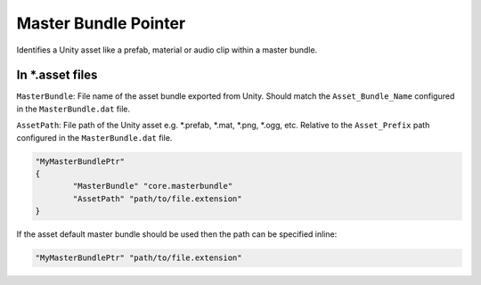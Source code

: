 .. _doc_data_masterbundleptr:

Master Bundle Pointer
=====================

Identifies a Unity asset like a prefab, material or audio clip within a master bundle.

In \*.asset files
-----------------

``MasterBundle``: File name of the asset bundle exported from Unity. Should match the ``Asset_Bundle_Name`` configured in the ``MasterBundle.dat`` file.

``AssetPath``: File path of the Unity asset e.g. \*.prefab,
\*.mat,
\*.png,
\*.ogg, etc. Relative to the ``Asset_Prefix`` path configured in the ``MasterBundle.dat`` file.

.. code-block:: cs
	
	"MyMasterBundlePtr"
	{
		"MasterBundle" "core.masterbundle"
		"AssetPath" "path/to/file.extension"
	}

If the asset default master bundle should be used then the path can be specified inline:

.. code-block:: cs
	
	"MyMasterBundlePtr" "path/to/file.extension"
